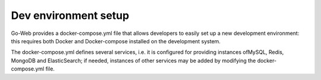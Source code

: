 Dev environment setup
#############################
Go-Web provides a docker-compose.yml file that allows developers to easily set up a new development environment: this requires both Docker and Docker-compose installed on the development system.

The docker-compose.yml defines several services, i.e. it is configured for providing instances ofMySQL, Redis, MongoDB and ElasticSearch; if needed, instances of other services may be added by modifying the docker-compose.yml file.
